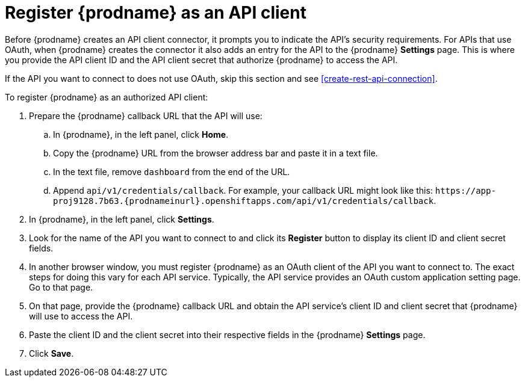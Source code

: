 [id='register-with-rest-api']
= Register {prodname} as an API client

Before {prodname} creates an API client
connector, it prompts you to indicate the API's security requirements.
For APIs that use OAuth, when {prodname} creates the connector it also
adds an entry for the API to the {prodname} *Settings* page. This is
where you provide the API client ID and the API client secret that
authorize {prodname} to access the API.

If the API you want to connect to does not use OAuth, skip this
section and see <<create-rest-api-connection>>.

To register {prodname} as an authorized API client:

. Prepare the {prodname} callback URL that the API will use:
.. In {prodname}, in the left panel, click *Home*.
.. Copy the {prodname} URL from the browser address bar and paste it in
a text file.
.. In the text file, remove `dashboard` from the end of the URL.
.. Append `api/v1/credentials/callback`. For example, your callback URL
might look like this:
`\https://app-proj9128.7b63.{prodnameinurl}.openshiftapps.com/api/v1/credentials/callback`.
. In {prodname}, in the left panel, click *Settings*.
. Look for the name of the API you want to connect to and click its
*Register* button to display its client ID and client secret fields.

. In another browser window, you must register {prodname} as an OAuth
client of the API you want to connect to. The exact steps for doing this
vary for each API service. Typically, the API service provides an OAuth
custom application setting page. Go to that page.

. On that page,
provide the {prodname} callback URL and obtain the API service's
client ID and client secret that {prodname} will use to access the API.
. Paste the client ID and the client secret into their
respective fields in the {prodname} *Settings* page.
. Click *Save*.
